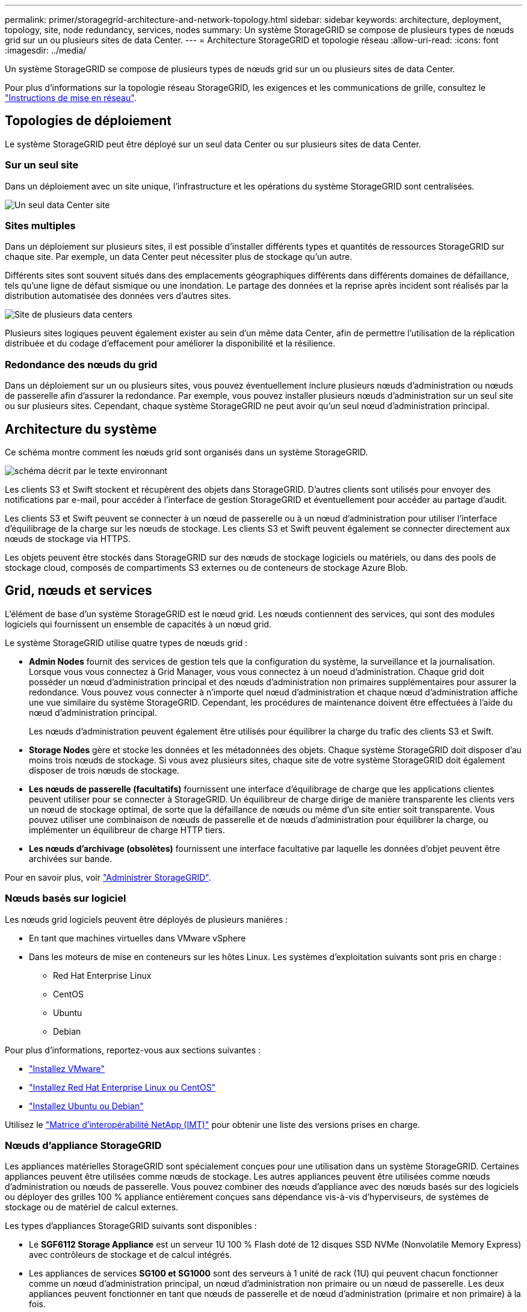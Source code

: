 ---
permalink: primer/storagegrid-architecture-and-network-topology.html 
sidebar: sidebar 
keywords: architecture, deployment, topology, site, node redundancy, services, nodes 
summary: Un système StorageGRID se compose de plusieurs types de nœuds grid sur un ou plusieurs sites de data Center. 
---
= Architecture StorageGRID et topologie réseau
:allow-uri-read: 
:icons: font
:imagesdir: ../media/


[role="lead"]
Un système StorageGRID se compose de plusieurs types de nœuds grid sur un ou plusieurs sites de data Center.

Pour plus d'informations sur la topologie réseau StorageGRID, les exigences et les communications de grille, consultez le link:../network/index.html["Instructions de mise en réseau"].



== Topologies de déploiement

Le système StorageGRID peut être déployé sur un seul data Center ou sur plusieurs sites de data Center.



=== Sur un seul site

Dans un déploiement avec un site unique, l'infrastructure et les opérations du système StorageGRID sont centralisées.

image::../media/data_center_site_single.png[Un seul data Center site]



=== Sites multiples

Dans un déploiement sur plusieurs sites, il est possible d'installer différents types et quantités de ressources StorageGRID sur chaque site. Par exemple, un data Center peut nécessiter plus de stockage qu'un autre.

Différents sites sont souvent situés dans des emplacements géographiques différents dans différents domaines de défaillance, tels qu'une ligne de défaut sismique ou une inondation. Le partage des données et la reprise après incident sont réalisés par la distribution automatisée des données vers d'autres sites.

image::../media/data_center_sites_multiple.png[Site de plusieurs data centers]

Plusieurs sites logiques peuvent également exister au sein d'un même data Center, afin de permettre l'utilisation de la réplication distribuée et du codage d'effacement pour améliorer la disponibilité et la résilience.



=== Redondance des nœuds du grid

Dans un déploiement sur un ou plusieurs sites, vous pouvez éventuellement inclure plusieurs nœuds d'administration ou nœuds de passerelle afin d'assurer la redondance. Par exemple, vous pouvez installer plusieurs nœuds d'administration sur un seul site ou sur plusieurs sites. Cependant, chaque système StorageGRID ne peut avoir qu'un seul nœud d'administration principal.



== Architecture du système

Ce schéma montre comment les nœuds grid sont organisés dans un système StorageGRID.

image::../media/grid_nodes_and_components.png[schéma décrit par le texte environnant]

Les clients S3 et Swift stockent et récupèrent des objets dans StorageGRID. D'autres clients sont utilisés pour envoyer des notifications par e-mail, pour accéder à l'interface de gestion StorageGRID et éventuellement pour accéder au partage d'audit.

Les clients S3 et Swift peuvent se connecter à un nœud de passerelle ou à un nœud d'administration pour utiliser l'interface d'équilibrage de la charge sur les nœuds de stockage. Les clients S3 et Swift peuvent également se connecter directement aux nœuds de stockage via HTTPS.

Les objets peuvent être stockés dans StorageGRID sur des nœuds de stockage logiciels ou matériels, ou dans des pools de stockage cloud, composés de compartiments S3 externes ou de conteneurs de stockage Azure Blob.



== Grid, nœuds et services

L'élément de base d'un système StorageGRID est le nœud grid. Les nœuds contiennent des services, qui sont des modules logiciels qui fournissent un ensemble de capacités à un nœud grid.

Le système StorageGRID utilise quatre types de nœuds grid :

* *Admin Nodes* fournit des services de gestion tels que la configuration du système, la surveillance et la journalisation. Lorsque vous vous connectez à Grid Manager, vous vous connectez à un noeud d'administration. Chaque grid doit posséder un nœud d'administration principal et des nœuds d'administration non primaires supplémentaires pour assurer la redondance. Vous pouvez vous connecter à n'importe quel nœud d'administration et chaque nœud d'administration affiche une vue similaire du système StorageGRID. Cependant, les procédures de maintenance doivent être effectuées à l'aide du nœud d'administration principal.
+
Les nœuds d'administration peuvent également être utilisés pour équilibrer la charge du trafic des clients S3 et Swift.

* *Storage Nodes* gère et stocke les données et les métadonnées des objets. Chaque système StorageGRID doit disposer d'au moins trois nœuds de stockage. Si vous avez plusieurs sites, chaque site de votre système StorageGRID doit également disposer de trois nœuds de stockage.
* *Les nœuds de passerelle (facultatifs)* fournissent une interface d'équilibrage de charge que les applications clientes peuvent utiliser pour se connecter à StorageGRID. Un équilibreur de charge dirige de manière transparente les clients vers un nœud de stockage optimal, de sorte que la défaillance de nœuds ou même d'un site entier soit transparente. Vous pouvez utiliser une combinaison de nœuds de passerelle et de nœuds d'administration pour équilibrer la charge, ou implémenter un équilibreur de charge HTTP tiers.
* *Les nœuds d'archivage (obsolètes)* fournissent une interface facultative par laquelle les données d'objet peuvent être archivées sur bande.


Pour en savoir plus, voir link:../admin/index.html["Administrer StorageGRID"].



=== Nœuds basés sur logiciel

Les nœuds grid logiciels peuvent être déployés de plusieurs manières :

* En tant que machines virtuelles dans VMware vSphere
* Dans les moteurs de mise en conteneurs sur les hôtes Linux. Les systèmes d'exploitation suivants sont pris en charge :
+
** Red Hat Enterprise Linux
** CentOS
** Ubuntu
** Debian




Pour plus d'informations, reportez-vous aux sections suivantes :

* link:../vmware/index.html["Installez VMware"]
* link:../rhel/index.html["Installez Red Hat Enterprise Linux ou CentOS"]
* link:../ubuntu/index.html["Installez Ubuntu ou Debian"]


Utilisez le https://imt.netapp.com/matrix/#welcome["Matrice d'interopérabilité NetApp (IMT)"^] pour obtenir une liste des versions prises en charge.



=== Nœuds d'appliance StorageGRID

Les appliances matérielles StorageGRID sont spécialement conçues pour une utilisation dans un système StorageGRID. Certaines appliances peuvent être utilisées comme nœuds de stockage. Les autres appliances peuvent être utilisées comme nœuds d'administration ou nœuds de passerelle. Vous pouvez combiner des nœuds d'appliance avec des nœuds basés sur des logiciels ou déployer des grilles 100 % appliance entièrement conçues sans dépendance vis-à-vis d'hyperviseurs, de systèmes de stockage ou de matériel de calcul externes.

Les types d'appliances StorageGRID suivants sont disponibles :

* Le *SGF6112 Storage Appliance* est un serveur 1U 100 % Flash doté de 12 disques SSD NVMe (Nonvolatile Memory Express) avec contrôleurs de stockage et de calcul intégrés.
* Les appliances de services *SG100 et SG1000* sont des serveurs à 1 unité de rack (1U) qui peuvent chacun fonctionner comme un nœud d'administration principal, un nœud d'administration non primaire ou un nœud de passerelle. Les deux appliances peuvent fonctionner en tant que nœuds de passerelle et de nœud d'administration (primaire et non primaire) à la fois.
* Le *SG6000 Storage Appliance* fonctionne comme un nœud de stockage et combine le contrôleur de calcul 1U SG6000-CN avec un tiroir de contrôleur de stockage 2U ou 4U. Le SG6000 est disponible en deux modèles :
+
** *SGF6024* : associe le contrôleur de calcul SG6000-CN à un tiroir de contrôleur de stockage 2U incluant 24 disques SSD (Solid State Drives) et des contrôleurs de stockage redondants.
** *SG6060* : associe le contrôleur de calcul SG6000-CN à un boîtier 4U qui comprend 58 disques NL-SAS, 2 disques SSD et des contrôleurs de stockage redondants. Chaque appliance SG6060 prend en charge un ou deux tiroirs d'extension de 60 disques, offrant jusqu'à 178 disques dédiés au stockage objet.


* *SG5700 Storage Appliance* est une plateforme de calcul et de stockage intégrée qui fonctionne comme un nœud de stockage. Deux modèles de SG5700 sont disponibles :
+
** *SG5712* : un boîtier 2U qui comprend 12 disques NL-SAS et des contrôleurs de calcul et de stockage intégrés.
** *SG5760* : un boîtier 4U qui comprend 60 disques NL-SAS et des contrôleurs de calcul et de stockage intégrés.




Pour plus d'informations, reportez-vous aux sections suivantes :

* https://hwu.netapp.com["NetApp Hardware Universe"^]
* link:../installconfig/hardware-description-sg6100.html["Appliance de stockage SGF6112"]
* link:../installconfig/hardware-description-sg100-and-1000.html["Appareils de services SG100 et SG1000"]
* link:../installconfig/hardware-description-sg6000.html["Dispositifs de stockage SG6000"]
* link:../installconfig/hardware-description-sg5700.html["Appliances de stockage SG5700"]




=== Services primaires pour les nœuds d'administration

Le tableau ci-dessous présente les services principaux pour les nœuds d'administration, mais ce tableau ne répertorie pas tous les services de nœud.

[cols="1a,2a"]
|===
| Service | Fonction de touche 


 a| 
Système de gestion des audits (AMS)
 a| 
Suit l'activité et les événements du système.



 a| 
Nœud de gestion de la configuration (CMN)
 a| 
Gestion de la configuration à l'échelle du système. Nœud d'administration principal uniquement.



 a| 
Interface de gestion du programme d'applications de gestion (api)
 a| 
Traite les requêtes à partir de l'API de gestion Grid et de l'API de gestion des locataires.



 a| 
Haute disponibilité
 a| 
Gère les adresses IP virtuelles haute disponibilité pour les groupes de nœuds d'administration et de nœuds de passerelle.

*Remarque :* ce service se trouve également sur les nœuds de passerelle.



 a| 
Équilibreur de charge
 a| 
Équilibrage de la charge du trafic S3 et Swift entre les clients et les nœuds de stockage.

*Remarque :* ce service se trouve également sur les nœuds de passerelle.



 a| 
Système de gestion de réseau (NMS)
 a| 
Fournit des fonctionnalités pour le gestionnaire de grille.



 a| 
Prometheus
 a| 
Collecte et stocke les mesures de séries chronologiques des services sur tous les nœuds.



 a| 
Moniteur d'état du serveur (SSM)
 a| 
Surveille le système d'exploitation et le matériel sous-jacent.

|===


=== Services primaires des nœuds de stockage

Le tableau ci-dessous présente les services principaux pour les nœuds de stockage, mais ce tableau ne répertorie pas tous les services de nœuds.


NOTE: Certains services, tels que le service ADC et le service RSM, n'existent généralement que sur trois nœuds de stockage de chaque site.

[cols="1a,2a"]
|===
| Service | Fonction de touche 


 a| 
Compte (compte)
 a| 
Gestion des comptes de locataire.



 a| 
Contrôleur de domaine administratif (ADC)
 a| 
Maintien de la topologie et de la configuration dans l'ensemble du grid.



 a| 
Cassandra
 a| 
Stocke et protège les métadonnées d'objet.



 a| 
Cône Cassandra
 a| 
Répare automatiquement les métadonnées d'objet.



 a| 
Bloc
 a| 
Gestion des données avec code d'effacement et des fragments de parité.



 a| 
Data Mover (dmv)
 a| 
Déplacement des données vers des pools de stockage cloud.



 a| 
Stockage de données distribué (DDS)
 a| 
Surveille le stockage des métadonnées d'objet.



 a| 
Identité (idnt)
 a| 
Fédération des identités d'utilisateur à partir de LDAP et d'Active Directory.



 a| 
Routeur de distribution local (LDR)
 a| 
Traite les demandes de protocole de stockage objet et gère les données d'objet sur le disque.



 a| 
RSM (Replicated State machine)
 a| 
Envoi des demandes de services de la plateforme S3 à leurs terminaux respectifs



 a| 
Moniteur d'état du serveur (SSM)
 a| 
Surveille le système d'exploitation et le matériel sous-jacent.

|===


=== Services primaires pour les nœuds de passerelle

Le tableau ci-dessous présente les services principaux pour les nœuds de passerelle ; toutefois, ce tableau ne répertorie pas tous les services de nœud.

[cols="1a,2a"]
|===
| Service | Fonction de touche 


 a| 
Haute disponibilité
 a| 
Gère les adresses IP virtuelles haute disponibilité pour les groupes de nœuds d'administration et de nœuds de passerelle.

*Remarque :* ce service se trouve également sur les noeuds d'administration.



 a| 
Équilibreur de charge
 a| 
Équilibrage de la charge de couche 7 du trafic S3 et Swift à partir des clients vers les nœuds de stockage. Il s'agit du mécanisme d'équilibrage de charge recommandé.

*Remarque :* ce service se trouve également sur les noeuds d'administration.



 a| 
Moniteur d'état du serveur (SSM)
 a| 
Surveille le système d'exploitation et le matériel sous-jacent.

|===


=== Services primaires pour les nœuds d'archivage

Le tableau suivant présente les services primaires pour les nœuds d'archivage (maintenant obsolètes) ; cependant, ce tableau ne répertorie pas tous les services de nœuds.


NOTE: La prise en charge des nœuds d'archivage est obsolète et sera supprimée dans une version ultérieure.

[cols="1a,2a"]
|===
| Service | Fonction de touche 


 a| 
Archivage (ARC)
 a| 
Communique avec un système de stockage sur bande externe Tivoli Storage Manager (TSM).



 a| 
Moniteur d'état du serveur (SSM)
 a| 
Surveille le système d'exploitation et le matériel sous-jacent.

|===


=== Des services StorageGRID

Voici la liste complète des services StorageGRID.

* *Transitaire de service de compte*
+
Fournit une interface permettant au service Load Balancer d'interroger le service Account Service sur des hôtes distants et fournit des notifications sur les modifications de configuration de point de terminaison Load Balancer au service Load Balancer. Le service Load Balancer est présent sur les nœuds d'administration et les nœuds de passerelle.

* *Service ADC (contrôleur de domaine administratif)*
+
Gère les informations de topologie, fournit des services d'authentification et répond aux requêtes des services LDR et CMN. Le service ADC est présent sur chacun des trois premiers nœuds de stockage installés sur un site.

* *Service AMS (système de gestion de la vérification)*
+
Surveille et consigne tous les événements et transactions système audités dans un fichier journal texte. Le service AMS est présent sur les nœuds Admin.

* *Service ARC (Archive)*
+
Offre l'interface de gestion avec laquelle vous configurez les connexions au système de stockage d'archivage externe, tel que le cloud via une interface S3 ou une bande via le middleware TSM. Le service ARC est présent sur les nœuds d'archivage.

* *Service de re-couches Cassandra*
+
Répare automatiquement les métadonnées d'objet. Le service Cassandra Reaper est présent sur tous les nœuds de stockage.

* *Service de bloc*
+
Gestion des données avec code d'effacement et des fragments de parité. Le service de bloc est présent sur les nœuds de stockage.

* *Service CMN (nœud de gestion de la configuration)*
+
Gestion des configurations et des tâches de grid à l'échelle du système. Chaque grid dispose d'un service CMN présent sur le nœud d'administration principal.

* *Service DDS (Distributed Data Store)*
+
Interfaces avec la base de données Cassandra pour gérer les métadonnées d'objet. Le service DDS est présent sur les nœuds de stockage.

* *Service DMV (Data Mover)*
+
Déplacement des données vers les terminaux cloud Le service DMV est présent sur les nœuds de stockage.

* *Service IP dynamique*
+
Surveille la grille pour détecter les changements d'adresse IP dynamiques et met à jour les configurations locales. Le service IP dynamique (dynap) est présent sur tous les nœuds.

* *Service Grafana*
+
Utilisé pour la visualisation des metrics dans Grid Manager. Le service Grafana est présent sur les nœuds Admin.

* *Service haute disponibilité*
+
Gère les adresses IP virtuelles haute disponibilité sur les nœuds configurés sur la page groupes haute disponibilité. Le service haute disponibilité est présent sur les nœuds d'administration et les nœuds de passerelle. Ce service est également connu sous le nom de service keepalspé.

* *Service identité (idnt)*
+
Fédération des identités d'utilisateur à partir de LDAP et d'Active Directory. Le service d'identité (idnt) est présent sur trois nœuds de stockage de chaque site.

* *Service d'arbitre Lambda*
+
Gère les demandes S3 Select SelectObjectContent.

* *Service Load Balancer*
+
Équilibrage de la charge du trafic S3 et Swift entre les clients et les nœuds de stockage. Le service Load Balancer peut être configuré via la page de configuration des noeuds finaux Load Balancer. Le service Load Balancer est présent sur les nœuds d'administration et les nœuds de passerelle. Ce service est également connu sous le nom de service nginx-gw.

* *Service LDR (routeur de distribution local)*
+
Gestion du stockage et du transfert de contenu au sein de la grille. Le service LDR est présent sur les nœuds de stockage.

* *Service d’information MISCd Service Daemon service*
+
Fournit une interface pour interroger et gérer les services sur d'autres noeuds et pour gérer les configurations environnementales sur le noeud, telles que interroger l'état des services exécutés sur d'autres noeuds. Le service MISCd est présent sur tous les nœuds.

* *nginx service*
+
Agit comme un mécanisme d'authentification et de communication sécurisée pour divers services de grid (Prometheus et IP dynamique, par exemple), afin de pouvoir communiquer avec les services sur d'autres nœuds via des API HTTPS. Le service nginx est présent sur tous les nœuds.

* *nginx-gw service*
+
Alimente le service Load Balancer. Le service nginx-gw est présent sur les nœuds d'administration et les nœuds de passerelle.

* *Service NMS (système de gestion de réseau)*
+
Alimente les options de surveillance, de rapport et de configuration qui sont affichées via le gestionnaire de grille. Le service NMS est présent sur les nœuds d'administration.

* *Service de persistance*
+
Gère les fichiers sur le disque racine qui doivent persister au cours d'un redémarrage. Le service de persistance est présent sur tous les nœuds.

* *Service Prometheus*
+
Collecte des metrics de séries chronologiques à partir des services sur tous les nœuds. Le service Prometheus est présent sur les nœuds d'administration.

* *Service RSM (Replicated State machine Service)*
+
S'assure que les demandes de service de la plate-forme sont envoyées à leurs terminaux respectifs. Le service RSM est présent sur les nœuds de stockage qui utilisent le service ADC.

* *Service SSM (moniteur d'état du serveur)*
+
Surveille l'état du matériel et communique des rapports au service NMS. Une instance du service SSM est présente sur chaque nœud de la grille.

* *Service collecteur trace*
+
Effectue la collecte des traces afin de recueillir des informations à utiliser par le support technique. Le service trace Collector utilise le logiciel Jaeger open source et est présent sur les nœuds d'administration.


